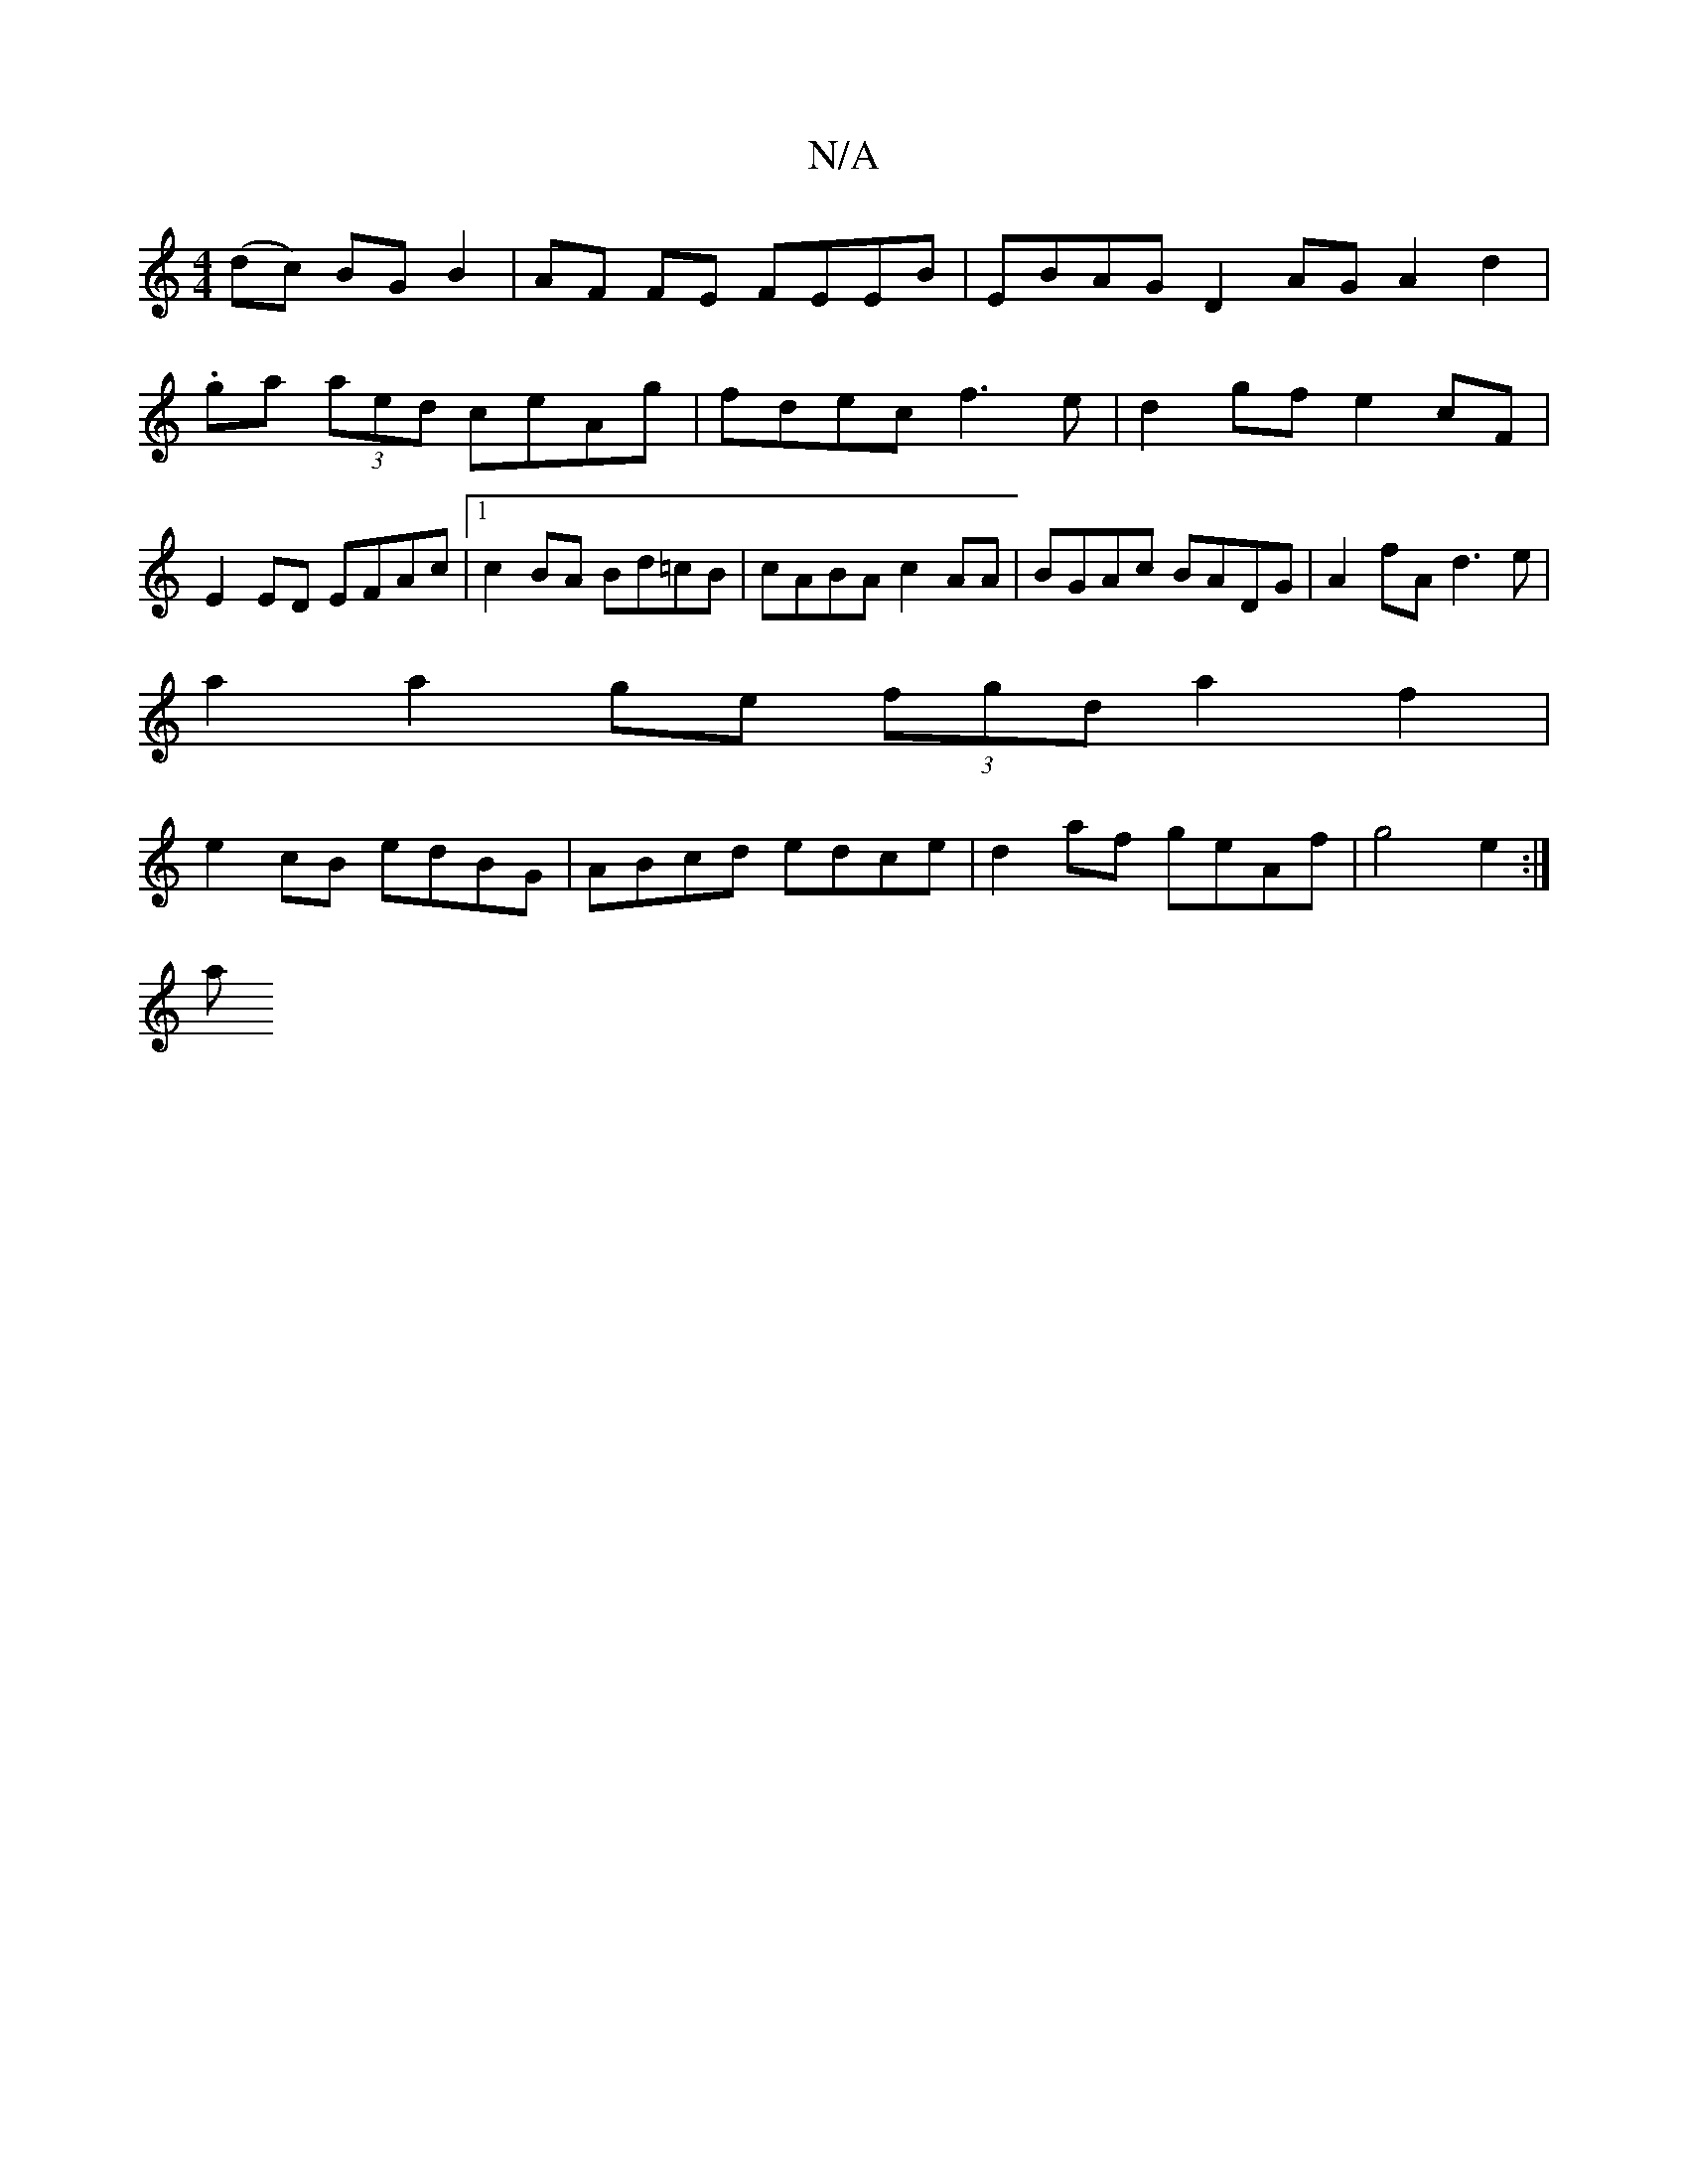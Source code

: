 X:1
T:N/A
M:4/4
R:N/A
K:Cmajor
4(dc) BGB2| AF FE FEEB| EBAG D2 AG A2 d2|
.ga (3aed ceAg|fdec f3e| d2 gf e2 cF | E2ED EFAc |1 c2 BA Bd=cB | cABA c2AA |BGAc BADG|A2fA d3e|
a2 a2 ge (3fgd a2f2|
e2cB edBG|ABcd edce| d2af geAf|g4 e2:|
a